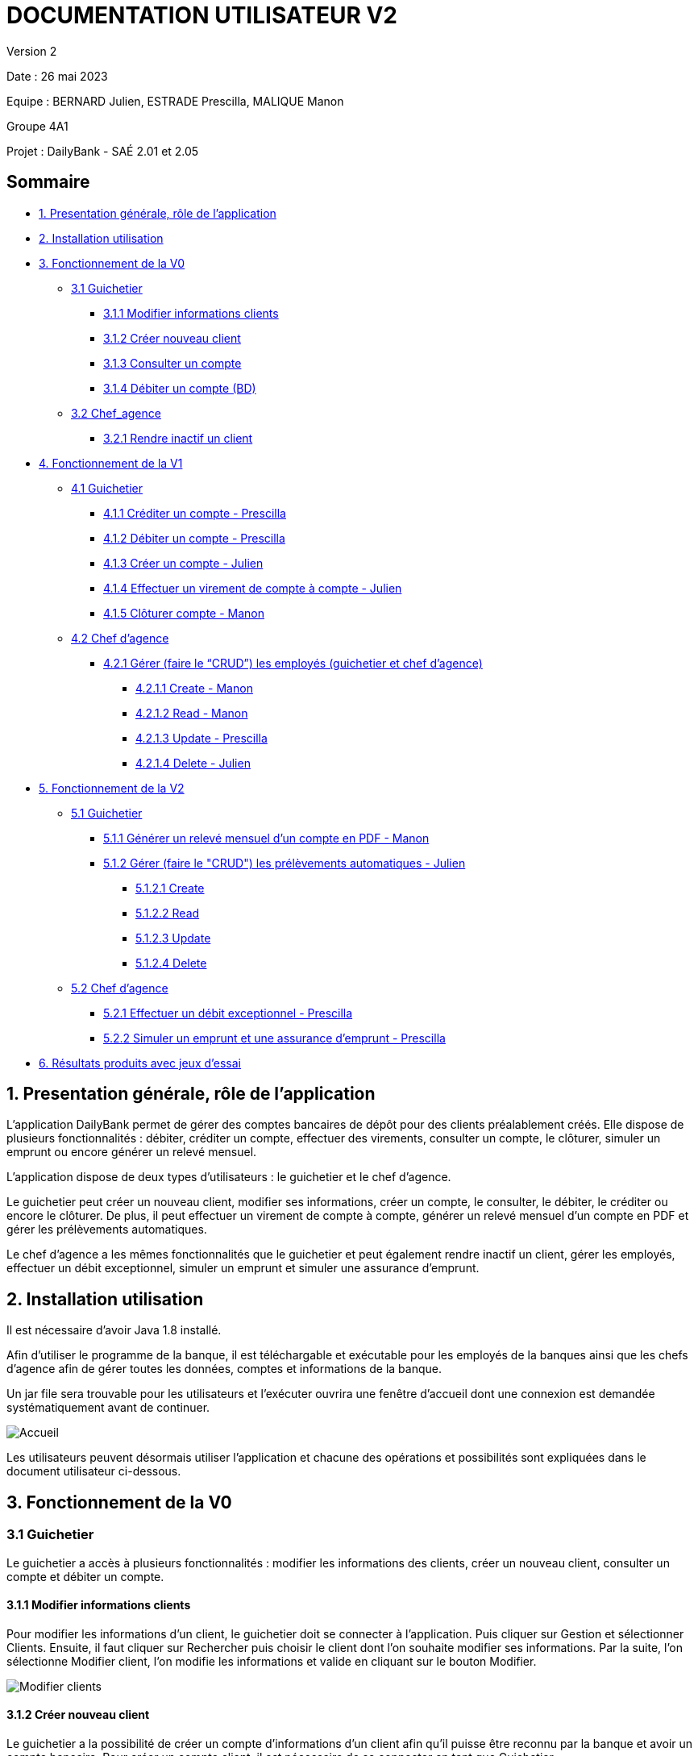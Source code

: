 = DOCUMENTATION UTILISATEUR V2

Version 2 +

Date : 26 mai 2023 +

Equipe : BERNARD Julien, ESTRADE Prescilla, MALIQUE Manon +

Groupe 4A1

Projet : DailyBank - SAÉ 2.01 et 2.05

== Sommaire
* <<presentation>>
* <<installation_utilisation>>
* <<fonctionnementv0>>
** <<guichetierv0>>
*** <<Modifier_les_informations_des_clients>>
*** <<Créer_nouveau_client>>
*** <<Consulter_un_compte>>
*** <<Débiter_un_compte>>
** <<chef_agencev0>>
*** <<Rendre_inactif_un_client>>
* <<fonctionnementv1>>
** <<guichetierv1>>
*** <<crediter_compte>>
*** <<debiter_compte>>
*** <<creer_compte>>
*** <<virement_compte>>
*** <<cloturer_compte>>
** <<chef_agencev1>>
*** <<CRUD>>
**** <<create>>
**** <<read>>
**** <<update>>
**** <<delete>>
* <<fonctionnementv2>>
** <<guichetierv2>>
*** <<releve_compte_PDF>>
*** <<crud_prelevements_automatiques>>
**** <<create_prelevements>>
**** <<read_prelevements>>
**** <<update_prelevements>>
**** <<delete_prelevements>>
** <<chef_agencev2>>
*** <<debit_exceptionnel>>
*** <<simuler_emprunt_assurance>>
* <<resultats>> 

[[presentation]]
== 1. Presentation générale, rôle de l'application
L’application DailyBank permet de gérer des comptes bancaires de dépôt pour des clients préalablement créés. Elle dispose de plusieurs fonctionnalités : débiter, créditer un compte, effectuer des virements, consulter un compte, le clôturer, simuler un emprunt ou encore générer un relevé mensuel.

L’application dispose de deux types d’utilisateurs : le guichetier et le chef d’agence.

Le guichetier peut créer un nouveau client, modifier ses informations, créer un compte, le consulter, le débiter, le créditer ou encore le clôturer. De plus, il peut effectuer un virement de compte à compte, générer un relevé mensuel d’un compte en PDF et gérer les prélèvements automatiques.

Le chef d’agence a les mêmes fonctionnalités que le guichetier et peut également rendre inactif un client, gérer les employés, effectuer un débit exceptionnel, simuler un emprunt et simuler une assurance d’emprunt.

[[installation_utilisation]]
== 2. Installation utilisation

Il est nécessaire d'avoir Java 1.8 installé.

Afin d’utiliser le programme de la banque, il est téléchargable et exécutable pour les employés de la banques ainsi que les chefs d’agence afin de gérer toutes les données, comptes et informations de la banque.

Un jar file sera trouvable pour les utilisateurs et l’exécuter ouvrira une fenêtre d’accueil dont une connexion est demandée systématiquement avant de continuer.

image::Images/Accueil.png[]

Les utilisateurs peuvent désormais utiliser l’application et chacune des opérations et possibilités sont expliquées dans le document utilisateur ci-dessous.

[[fonctionnementv0]]
== 3. Fonctionnement de la V0

[[guichetierv0]]
=== 3.1 Guichetier
Le guichetier a accès à plusieurs fonctionnalités : modifier les informations des clients, créer un nouveau client, consulter un compte et débiter un compte. 

[[Modifier_les_informations_des_clients]]
==== 3.1.1 Modifier informations clients

Pour modifier les informations d'un client, le guichetier doit se connecter à l'application. Puis cliquer sur Gestion et sélectionner Clients. Ensuite, il faut cliquer sur Rechercher puis choisir le client dont l'on souhaite modifier ses informations. Par la suite, l'on sélectionne Modifier client, l'on modifie les informations et valide en cliquant sur le bouton Modifier.

image::Images/Modifier_clients.png[]

[[Créer_nouveau_client]]
==== 3.1.2 Créer nouveau client
Le guichetier a la possibilité de créer un compte d'informations d'un client afin qu'il puisse être reconnu par la banque et avoir un compte bancaire.
Pour créer un compte client, il est nécessaire de se connecter en tant que Guichetier.

image::Images/Connexion.png[]

Après s'être connecté, nous devons cliquer sur Gestion/Clients, cela ouvre une nouvelle fenêtre dont recherche de clients, en bas à droite se trouve le bouton nous permettant de créer un compte client, on renseigne toutes  les informations nécessaires.

image::Images/creer_compte.png[]

Une fois cliqué sur Ajouter, le compte client est enregistré dans la base de données est peut désormais posséder un compte bancaire en demandant à un guichetier.

[[Consulter_un_compte]]
==== 3.1.3 Consulter un compte

Afin de consulter un compte, il faut se connecter à l'application en tant que guichetier. Puis cliquer sur Gestion et sélectionner Clients. Après, il faut cliquer sur Rechercher puis choisir un client. Par la suite, l'on sélectionne Comptes client qui ouvre une fenêtre affichant les comptes du client.

image::Images/consulter_compte1.png[]

On sélectionne ensuite le compte voulu et en appuyant sur le bouton Voir opérations toutes les opérations effectuées sur le compte s'affichent.

image::Images/consulter_compte2.png[]

[[Débiter_un_compte]]
==== 3.1.4 Débiter un compte (BD)
Pour débiter un compte, il faut se connecter à l’application en tant que guichetier. Dans une nouvelle fenêtre, il faut cliquer sur Gestion puis sur Clients. On accéde ainsi aux comptes clients à l’aide du bouton Comptes client. Dans cette nouvelle fênetre, on clique sur le bouton Voir opérations qui affiche l’historique des opérations. Par la suite, l’on clique sur Enregistrer Crédit, une fenêtre s'affiche et il faut entrer le montant à déposer et choisir le type d’opération : dépôt espèces ou dépôt chèque. 

Pour valider le crédit ou l’annuler, il faut choisir soit le bouton EffectuerDébit ou le bouton Annuler débit.

image::Images/debiter_compte.png[]

[[chef_agencev0]]
=== 3.2 Chef_agence

Le chef d'agence a la possibilité de rendre inactif un client.

[[Rendre_inactif_un_client]]
==== 3.2.1 Rendre inactif un client
Afin de désactiver un compte client, il est nécessaire de se connecter en tant que Chef d’Agence, une fois fait, il faut se rendre sur la gestion des clients et de cliquer sur le bouton « modifier client »

image::Images/desactiver_client.png[]

On coche « inactif », ce qui permet de désactiver toute opération sur le compte par un Guichetier, un chef d’agence pour retourner à tout moment sur son choix pour remettre le compte client actif

[[fonctionnementv1]]
== 4. Fonctionnement de la V1

[[guichetierv1]]
=== 4.1 Guichetier

Le guichetier a accès à plusieurs fonctionnalités : créditer un compte, débiter un compte, créer un compte, effectuer un virement et clôturer un compte. 

[[crediter_compte]]
==== 4.1.1 Créditer un compte - Prescilla

Pour créditer un compte, il faut se connecter en tant que guichetier. Ensuite, il faut cliquer sur Gestion et choisir Clients. Une fenêtre s’affiche et l’on peut accéder aux comptes clients à l’aide du bouton Comptes client. Dans cette nouvelle fênetre, en cliquant sur le bouton Voir opérations cela affiche l’historique des opérations et il faut cliquer sur Enregistrer Crédit. 

En cliquant sur le bouton Enregistrer Crédit il faut entrer le montant à déposer et choisir le type d’opération : dépôt espèces ou dépôt chèque. 

Enfin, à l’aide du bouton EffectuerDébit l’on peut valider le crédit et en cliquant sur Annuler débit cela annule le débit.

image::Images/crediter_compte.png[]

[[debiter_compte]]
==== 4.1.2 Débiter un compte - Prescilla

Afin de débiter un compte, il faut se connecter à l’application en tant que guichetier. Une nouvelle fenêtre s’affiche à l’écran, il faut cliquer sur Gestion puis sur Clients. Dès lors, l’on peut accéder aux comptes clients à l’aide du bouton Comptes client. Dans cette nouvelle fênetre, en cliquant sur le bouton Voir opérations, l’historique des opérations est affiché. L’on clique ensuite sur Enregistrer Crédit, une fenêtre s’affiche où il faut entrer le montant à déposer et choisir le type d’opération : dépôt espèces ou dépôt chèque. 

L’on peut valider le crédit ou l’annuler, en choisissant soit le bouton EffectuerDébit ou Annuler débit.

image::Images/debiter_compte.png[]

[[creer_compte]]
==== 4.1.3 Créer un compte - Julien
Pour créer un compte, il est nécessaire de se connecté en tant que Guichetier, il est aussi possible de le faire en étant chef d'agence.
Après s'être connecté, nous devons cliquer sur Gestion/Clients afin de rechercher le client que nous voulons créer de compte.

image::Images/recherche_client.png[]

Une nouvelle fenêtre affiche les comptes bancaires du client.

image::Images/voir_compte_bancaires.png[]

En cliquant sur nouveau compte, cela fait apparaître une nouvelle fenêtre où nous pouvons renseigner toutes les informations nécessaires à la création du compte, le montant maximum du découvert (argent négatif sur le compte), si nous voulons ajouté un montant d'argent dès la création du compte, l'ID du Client, de l'agence et son numéro de compte est ajouté automatiquement.

image::Images/creer_compte_bancaire.png[]

Une fois validé, le compte bancaire du client est ajouté avec succès et est prêt à être utiliser pour divers opérations.

[[virement_compte]]
==== 4.1.4 Effectuer un virement de compte à compte - Julien
Le bouton du virement se situe en dessous pour effectuer le débit et crédit, une fois cliquer dessus il ouvre une toute nouvelle fenêtre permettant de faire un virement d'un même client entre deux de ses comptes.

image::Images/Gestion_Virement.png[]

Le montant choisi sera versé sur son second compte et retiré de son premier, bien sûr une exception est effectuée si le montant est plus grand que le solde actuel. 

image::Images/Info_Virement.png[]

L'opération est affiché dans l'historique des opérations du compte.

[[cloturer_compte]]
==== 4.1.5 Clôturer compte - Manon

_En cours de réalisation_

[[chef_agencev1]]
=== 4.2 Chef d'agence

Le chef d'agence a pour fonctionnalités : gérer les employés qui sont le guichetier et le chef d'agence. C'est-à-dire gérer le CRUD : Créer un employé, Consulter un employé, Modifier les informations d'un employé et Supprimer un employé.

[[CRUD]]
==== 4.2.1 Gérer (faire le “CRUD”) les employés (guichetier et chef d’agence)

[[create]]
===== 4.2.1.1 Create - Manon
Cette fonctionnalité permet qu'un chef d'agence puisse créer des employés (guichetiers et chef d'agence).
_En cours de réalisation_

[[read]]
===== 4.2.1.2 Read - Manon
Cette fonctionnalité permet qu'un chef d'agence puisse visualiser les employés (guichetiers et chef d'agence).
_En cours de réalisation_

[[update]]
===== 4.2.1.3 Update - Prescilla
Cette fonctionnalité permet de modifier les employés : guichetier et chef d'agence. Pour cela, il faut se connecter en tant que chef d'agence puis cliquer sur le bouton Gestion et choisir Employés. Une nouvelle fenêtre s'ouvre et affiche les employés. 
Ensuite, il faut sélectionner un employé puis cliquer sur le bouton Modifier employés. Dès lors, l'on peut modifier les informations de l'employé (nom, prénom, adresse, téléphone, e-mail). Pour valider ces modifications, l'on doit cliquer sur Modifier. 

_En cours de réalisation_

[[delete]]
===== 4.2.1.4 Delete - Julien
La possiblité de supprimer un compte bancaire d'un client en appuyant sur le bouton nécessaire, cela affichera un avertissement afin de confirmer l'action.

_En cours de réalisation_

[[fonctionnementv2]]
== 5. Fonctionnement de la V2

[[guichetierv2]]
=== 5.1 Guichetier

Le guichetier a accès à plusieurs fonctionnalités : générer un relevé mensuel d'un compte en PDF et gérer les prélèvements automatiques. 

[[releve_compte_PDF]]
==== 5.1.1 Générer un relevé mensuel d'un compte en PDF - Manon

Un bouton "Générer Relevé" est disponible dans la gestion d'un compte bancaire d'un client, un pdf regroupant toutes les opérations effectués qu'ils soient crédits, débits et virements seront enregistrés dedans.
Trois colonnes seront visibles, la première indique le nom de l'opération puis le montant sera affiché, soit dans la colonne du débit soit celle du crédit.
Enfin, le total final du relevé sera le total crédit moins le total débit afin de démarquer si le client a gagné ou perdu de l'argent durant le mois. 
(ou alors comparé avec le total d'argent du compte pour afficher le total d'argent en fin du mois)

[[crud_prelevements_automatiques]]
=== 5.1.2 Gérer (faire le "CRUD") les prélèvements automatiques - Julien

Le guichetier a la possibilité de gérer les prélèvements automatiques d'un compte bancaire, ce qui signifie qu'il peut en créée en choisissant le montant prélevé chaque mois, lire toutes les informations de ce prélèvement, le gérer en cours de route si nécessaire et bien le supprimer à tout moment.

Un bouton "Effectuer prélèvement automatique" sera disponible afin d'en créer un, cela ouvrira une fenêtre qui affiche tous les prélèvements en cours.

[[create_prelevements]]
==== 5.1.2.1 Create
Plusieurs boutons s'offrent à nous, créer, lire, mettre à jour et supprimer, mise à part pour créer, l'utilisateur doit cliquer sur un prélèvement 
Dans celle-ci, nous pouvons indiquer le montant du prélèvement chaque mois ainsi que le jour qu'il doit s'effectuer automatiquement.

[[read_prelevements]]
==== 5.1.2.2 Read

En cliquant sur le bouton lire, une fenêtre affichant les informations du prélèvements s'affichent, le montant ainsi que le jour dont il s'effectue.

[[update_prelevements]]
==== 5.1.2.3 Update

En cliquant sur le bouton  mettre à jour, nous pouvons modifié le montant et la date du prélèvement. 

[[delete_prelevements]]
==== 5.1.2.4 Delete

En cliquant sur le bouton supprimer, une fenêtre d'alerte s'affichera pour nous avertir de notre action afin de confirmer la suppression du prélèvement.

[[chef_agencev2]]
=== 5.2 Chef d'agence

Le chef d'agence a pour fonctionnalités : effectuer un débit exceptionnel, simuler un emprunt et simuler une assurance d'emprunt.

[[debit_exceptionnel]]
==== 5.2.1 Effectuer un débit exceptionnel - Prescilla

Le débit exceptionnel consiste à pouvoir débiter un compte même si le montant dépasse le découvert autorisé.

Pour effectuer ce débit exceptionnel, il faut se connecter à l’application en tant que chef d'agence. Dans une nouvelle fenêtre, il faut cliquer sur Gestion puis sur Clients. On selectionne un client puis on clique sur le bouton Comptes client. Dans cette nouvelle fênetre, cela affiche les comptes du client puis on clique sur un compte et sur le bouton Voir opérations qui affiche l’historique des opérations. 

image::Images/debit_exceptionnel1.png[]

Par la suite, l’on clique sur Enregistrer Débit exceptionnel, une fenêtre s'affiche et il faut entrer le montant à débiter et choisir le type d’opération : retrait espèces ou retrait chèque. 

image::Images/debit_exceptionnel2.png[]

Pour valider le débit exceptionnel, on clique sur le bouton Effectuer Débit exceptionnel et on voit ainsi le débit exceptionnel effectué. Sinon, pour l’annuler, il faut choisir le bouton Annuler débit exceptionnel. 

image::Images/debit_exceptionnel3.png[]

[[simuler_emprunt_assurance]]
==== 5.2.2 Simuler un emprunt et une assurance d'emprunt - Prescilla
Cette fonctionnalité consiste à pouvoir simuler une assurance d'emprunt. Pour pouvoir réaliser une simulation d'assurance d'emprunt, l'utilisateur doit se connecter en tant que chef d'agence. Puis, il doit cliquer sur Gestion puis Clients.

Ensuite, il doit cliquer sur le bouton Simuler emprunt.

image::Images/simuler_emprunt1.png[]

Une nouvelle s'ouvre et demande les informations nécessaires à l'emprunt tels que le capital emprunté, la durée de l'emprunt et le taux d'intérêts. 
De plus, il est possible d'effectuer une assurance d'emprunt, pour cela il faut entrer un taux d'assurance en %, sinon mettre ce taux à 0.
Pour annuler la simulation il faut cliquer sur le bouton Annuler emprunt.
 
image::Images/simuler_emprunt2.png[]

Enfin, pour continuer l'opération, on appuie sur le bouton Simuler emprunt qui effectue la simulation. Une nouvelle fenêtre affiche le résultat de la simulation d'emprunt avec ou sans assurance d'emprunt.

image::Images/simuler_emprunt3.png[]

[[resultats]]
== 6. Résultats produits avec jeux d'essai

_En cours de réalisation_
